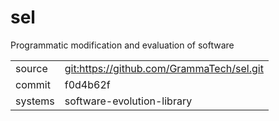 * sel

Programmatic modification and evaluation of software


|---------+-------------------------------------------|
| source  | git:https://github.com/GrammaTech/sel.git |
| commit  | f0d4b62f                                  |
| systems | software-evolution-library                |
|---------+-------------------------------------------|
